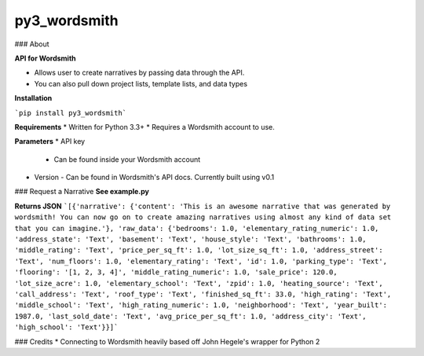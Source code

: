py3_wordsmith
=========

### About

**API for Wordsmith**

* Allows user to create narratives by passing data through the API.
* You can also pull down project lists, template lists, and data types


**Installation**

```pip install py3_wordsmith```

**Requirements**
* Written for Python 3.3+
* Requires a Wordsmith account to use.

**Parameters**
* API key
  - Can be found inside your Wordsmith account
* Version
  - Can be found in Wordsmith's API docs. Currently built using v0.1

### Request a Narrative
**See example.py**


**Returns JSON**
```[{'narrative': {'content': 'This is an awesome narrative that was generated by wordsmith! You can now go on to create amazing narratives using almost any kind of data set that you can imagine.'}, 'raw_data': {'bedrooms': 1.0, 'elementary_rating_numeric': 1.0, 'address_state': 'Text', 'basement': 'Text', 'house_style': 'Text', 'bathrooms': 1.0, 'middle_rating': 'Text', 'price_per_sq_ft': 1.0, 'lot_size_sq_ft': 1.0, 'address_street': 'Text', 'num_floors': 1.0, 'elementary_rating': 'Text', 'id': 1.0, 'parking_type': 'Text', 'flooring': '[1, 2, 3, 4]', 'middle_rating_numeric': 1.0, 'sale_price': 120.0, 'lot_size_acre': 1.0, 'elementary_school': 'Text', 'zpid': 1.0, 'heating_source': 'Text', 'call_address': 'Text', 'roof_type': 'Text', 'finished_sq_ft': 33.0, 'high_rating': 'Text', 'middle_school': 'Text', 'high_rating_numeric': 1.0, 'neighborhood': 'Text', 'year_built': 1987.0, 'last_sold_date': 'Text', 'avg_price_per_sq_ft': 1.0, 'address_city': 'Text', 'high_school': 'Text'}}]```


### Credits
* Connecting to Wordsmith heavily based off John Hegele's wrapper for Python 2


